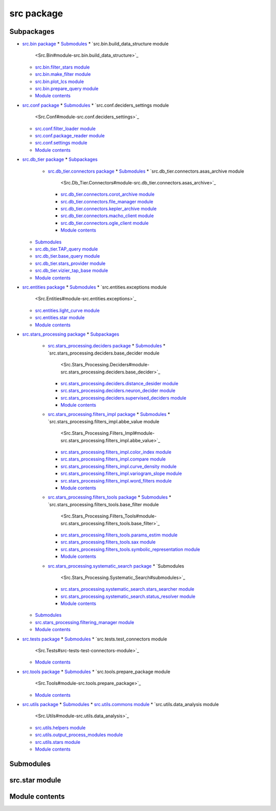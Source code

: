 
src package
***********


Subpackages
===========

* `src.bin package <Src.Bin>`_
  * `Submodules <Src.Bin#submodules>`_
  * `src.bin.build_data_structure module
    <Src.Bin#module-src.bin.build_data_structure>`_
  * `src.bin.filter_stars module
    <Src.Bin#src-bin-filter-stars-module>`_
  * `src.bin.make_filter module <Src.Bin#src-bin-make-filter-module>`_
  * `src.bin.plot_lcs module <Src.Bin#src-bin-plot-lcs-module>`_
  * `src.bin.prepare_query module
    <Src.Bin#module-src.bin.prepare_query>`_
  * `Module contents <Src.Bin#module-src.bin>`_
* `src.conf package <Src.Conf>`_
  * `Submodules <Src.Conf#submodules>`_
  * `src.conf.deciders_settings module
    <Src.Conf#module-src.conf.deciders_settings>`_
  * `src.conf.filter_loader module
    <Src.Conf#module-src.conf.filter_loader>`_
  * `src.conf.package_reader module
    <Src.Conf#module-src.conf.package_reader>`_
  * `src.conf.settings module <Src.Conf#module-src.conf.settings>`_
  * `Module contents <Src.Conf#module-src.conf>`_
* `src.db_tier package <Src.Db_Tier>`_
  * `Subpackages <Src.Db_Tier#subpackages>`_
    * `src.db_tier.connectors package <Src.Db_Tier.Connectors>`_
      * `Submodules <Src.Db_Tier.Connectors#submodules>`_
      * `src.db_tier.connectors.asas_archive module
        <Src.Db_Tier.Connectors#module-src.db_tier.connectors.asas_archive>`_
      * `src.db_tier.connectors.corot_archive module
        <Src.Db_Tier.Connectors#module-src.db_tier.connectors.corot_archive>`_
      * `src.db_tier.connectors.file_manager module
        <Src.Db_Tier.Connectors#module-src.db_tier.connectors.file_manager>`_
      * `src.db_tier.connectors.kepler_archive module
        <Src.Db_Tier.Connectors#module-src.db_tier.connectors.kepler_archive>`_
      * `src.db_tier.connectors.macho_client module
        <Src.Db_Tier.Connectors#module-src.db_tier.connectors.macho_client>`_
      * `src.db_tier.connectors.ogle_client module
        <Src.Db_Tier.Connectors#module-src.db_tier.connectors.ogle_client>`_
      * `Module contents
        <Src.Db_Tier.Connectors#module-src.db_tier.connectors>`_
  * `Submodules <Src.Db_Tier#submodules>`_
  * `src.db_tier.TAP_query module
    <Src.Db_Tier#module-src.db_tier.TAP_query>`_
  * `src.db_tier.base_query module
    <Src.Db_Tier#module-src.db_tier.base_query>`_
  * `src.db_tier.stars_provider module
    <Src.Db_Tier#src-db-tier-stars-provider-module>`_
  * `src.db_tier.vizier_tap_base module
    <Src.Db_Tier#module-src.db_tier.vizier_tap_base>`_
  * `Module contents <Src.Db_Tier#module-src.db_tier>`_
* `src.entities package <Src.Entities>`_
  * `Submodules <Src.Entities#submodules>`_
  * `src.entities.exceptions module
    <Src.Entities#module-src.entities.exceptions>`_
  * `src.entities.light_curve module
    <Src.Entities#module-src.entities.light_curve>`_
  * `src.entities.star module
    <Src.Entities#module-src.entities.star>`_
  * `Module contents <Src.Entities#module-src.entities>`_
* `src.stars_processing package <Src.Stars_Processing>`_
  * `Subpackages <Src.Stars_Processing#subpackages>`_
    * `src.stars_processing.deciders package
      <Src.Stars_Processing.Deciders>`_
      * `Submodules <Src.Stars_Processing.Deciders#submodules>`_
      * `src.stars_processing.deciders.base_decider module
        <Src.Stars_Processing.Deciders#module-src.stars_processing.deciders.base_decider>`_
      * `src.stars_processing.deciders.distance_desider module
        <Src.Stars_Processing.Deciders#module-src.stars_processing.deciders.distance_desider>`_
      * `src.stars_processing.deciders.neuron_decider module
        <Src.Stars_Processing.Deciders#module-src.stars_processing.deciders.neuron_decider>`_
      * `src.stars_processing.deciders.supervised_deciders module
        <Src.Stars_Processing.Deciders#module-src.stars_processing.deciders.supervised_deciders>`_
      * `Module contents
        <Src.Stars_Processing.Deciders#module-src.stars_processing.deciders>`_
    * `src.stars_processing.filters_impl package
      <Src.Stars_Processing.Filters_Impl>`_
      * `Submodules <Src.Stars_Processing.Filters_Impl#submodules>`_
      * `src.stars_processing.filters_impl.abbe_value module
        <Src.Stars_Processing.Filters_Impl#module-src.stars_processing.filters_impl.abbe_value>`_
      * `src.stars_processing.filters_impl.color_index module
        <Src.Stars_Processing.Filters_Impl#module-src.stars_processing.filters_impl.color_index>`_
      * `src.stars_processing.filters_impl.compare module
        <Src.Stars_Processing.Filters_Impl#module-src.stars_processing.filters_impl.compare>`_
      * `src.stars_processing.filters_impl.curve_density module
        <Src.Stars_Processing.Filters_Impl#module-src.stars_processing.filters_impl.curve_density>`_
      * `src.stars_processing.filters_impl.variogram_slope module
        <Src.Stars_Processing.Filters_Impl#module-src.stars_processing.filters_impl.variogram_slope>`_
      * `src.stars_processing.filters_impl.word_filters module
        <Src.Stars_Processing.Filters_Impl#module-src.stars_processing.filters_impl.word_filters>`_
      * `Module contents
        <Src.Stars_Processing.Filters_Impl#module-src.stars_processing.filters_impl>`_
    * `src.stars_processing.filters_tools package
      <Src.Stars_Processing.Filters_Tools>`_
      * `Submodules <Src.Stars_Processing.Filters_Tools#submodules>`_
      * `src.stars_processing.filters_tools.base_filter module
        <Src.Stars_Processing.Filters_Tools#module-src.stars_processing.filters_tools.base_filter>`_
      * `src.stars_processing.filters_tools.params_estim module
        <Src.Stars_Processing.Filters_Tools#module-src.stars_processing.filters_tools.params_estim>`_
      * `src.stars_processing.filters_tools.sax module
        <Src.Stars_Processing.Filters_Tools#module-src.stars_processing.filters_tools.sax>`_
      * `src.stars_processing.filters_tools.symbolic_representation
        module
        <Src.Stars_Processing.Filters_Tools#module-src.stars_processing.filters_tools.symbolic_representation>`_
      * `Module contents
        <Src.Stars_Processing.Filters_Tools#module-src.stars_processing.filters_tools>`_
    * `src.stars_processing.systematic_search package
      <Src.Stars_Processing.Systematic_Search>`_
      * `Submodules
        <Src.Stars_Processing.Systematic_Search#submodules>`_
      * `src.stars_processing.systematic_search.stars_searcher module
        <Src.Stars_Processing.Systematic_Search#src-stars-processing-systematic-search-stars-searcher-module>`_
      * `src.stars_processing.systematic_search.status_resolver module
        <Src.Stars_Processing.Systematic_Search#module-src.stars_processing.systematic_search.status_resolver>`_
      * `Module contents
        <Src.Stars_Processing.Systematic_Search#module-src.stars_processing.systematic_search>`_
  * `Submodules <Src.Stars_Processing#submodules>`_
  * `src.stars_processing.filtering_manager module
    <Src.Stars_Processing#module-src.stars_processing.filtering_manager>`_
  * `Module contents
    <Src.Stars_Processing#module-src.stars_processing>`_
* `src.tests package <Src.Tests>`_
  * `Submodules <Src.Tests#submodules>`_
  * `src.tests.test_connectors module
    <Src.Tests#src-tests-test-connectors-module>`_
  * `Module contents <Src.Tests#module-src.tests>`_
* `src.tools package <Src.Tools>`_
  * `Submodules <Src.Tools#submodules>`_
  * `src.tools.prepare_package module
    <Src.Tools#module-src.tools.prepare_package>`_
  * `Module contents <Src.Tools#module-src.tools>`_
* `src.utils package <Src.Utils>`_
  * `Submodules <Src.Utils#submodules>`_
  * `src.utils.commons module <Src.Utils#module-src.utils.commons>`_
  * `src.utils.data_analysis module
    <Src.Utils#module-src.utils.data_analysis>`_
  * `src.utils.helpers module <Src.Utils#module-src.utils.helpers>`_
  * `src.utils.output_process_modules module
    <Src.Utils#module-src.utils.output_process_modules>`_
  * `src.utils.stars module <Src.Utils#module-src.utils.stars>`_
  * `Module contents <Src.Utils#module-src.utils>`_

Submodules
==========


src.star module
===============


Module contents
===============
